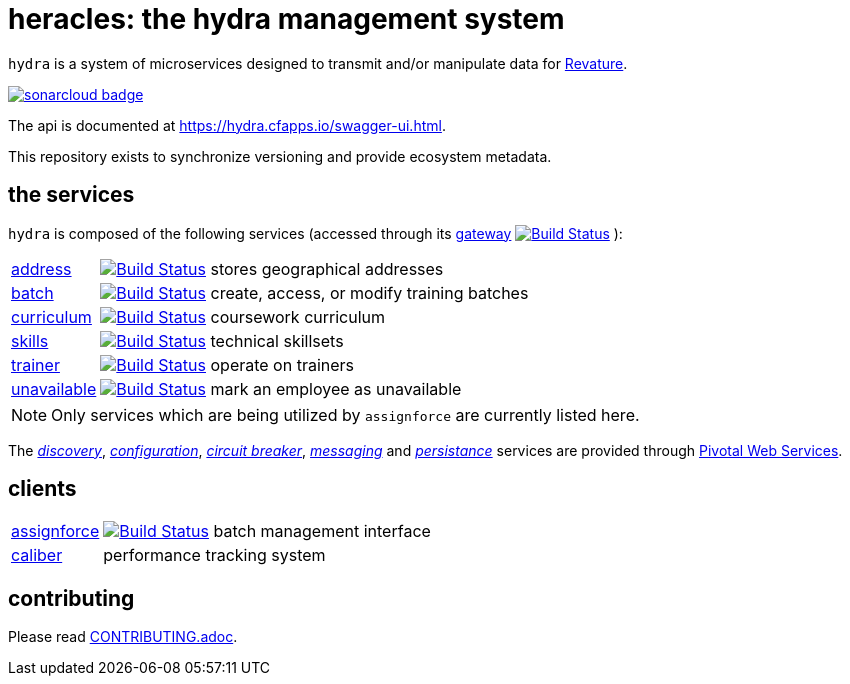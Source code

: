 = heracles: the hydra management system

`hydra` is a system of microservices designed to transmit and/or manipulate data for https://revature.com[Revature].

image:https://sonarcloud.io/images/project_badges/sonarcloud-black.svg["sonarcloud badge", link="https://sonarcloud.io/organizations/revaturelabs/projects"]

The api is documented at https://hydra.cfapps.io/swagger-ui.html.

This repository exists to synchronize versioning and provide ecosystem metadata.

== the services

`hydra` is composed of the following services (accessed through its
https://github.com/revaturelabs/hydra-gateway-service[gateway] image:https://travis-ci.org/revaturelabs/hydra-gateway-service.svg?branch=develop["Build Status", link="https://travis-ci.org/revaturelabs/hydra-gateway-service"] ):

[horizontal]
https://github.com/revaturelabs/hydra-address-service[address]:: image:https://travis-ci.org/revaturelabs/hydra-address-service.svg?branch=develop["Build Status", link="https://travis-ci.org/revaturelabs/hydra-address-service"] stores geographical addresses
https://github.com/revaturelabs/hydra-batch-service[batch]:: image:https://travis-ci.org/revaturelabs/hydra-batch-service.svg?branch=develop["Build Status", link="https://travis-ci.org/revaturelabs/hydra-batch-service"] create, access, or modify training batches
https://github.com/revaturelabs/hydra-curriculum-service[curriculum]:: image:https://travis-ci.org/revaturelabs/hydra-curriculum-service.svg?branch=develop["Build Status", link="https://travis-ci.org/revaturelabs/hydra-curriculum-service"] coursework curriculum
https://github.com/revaturelabs/hydra-skills-service[skills]:: image:https://travis-ci.org/revaturelabs/hydra-skills-service.svg?branch=develop["Build Status", link="https://travis-ci.org/revaturelabs/hydra-skills-service"] technical skillsets
https://github.com/revaturelabs/hydra-trainer-service[trainer]:: image:https://travis-ci.org/revaturelabs/hydra-trainer-service.svg?branch=develop["Build Status", link="https://travis-ci.org/revaturelabs/hydra-trainer-service"] operate on trainers
https://github.com/revaturelabs/hydra-unavailable-service[unavailable]:: image:https://travis-ci.org/revaturelabs/hydra-unavailable-service.svg?branch=develop["Build Status", link="https://travis-ci.org/revaturelabs/hydra-unavailable-service"] mark an employee as unavailable

NOTE: Only services which are being utilized by `assignforce` are currently listed here.

The 
http://docs.pivotal.io/spring-cloud-services/1-5/common/service-registry/index.html[_discovery_],
http://docs.pivotal.io/spring-cloud-services/1-5/common/config-server/[_configuration_],
http://docs.pivotal.io/spring-cloud-services/1-5/common/circuit-breaker/index.html[_circuit breaker_],
http://docs.run.pivotal.io/marketplace/services/cloudamqp.html[_messaging_]
and
http://docs.run.pivotal.io/marketplace/services/elephantsql.html[_persistance_]
services are provided through http://docs.run.pivotal.io/[Pivotal Web Services].

== clients

[horizontal]
https://github.com/revaturelabs/assignforce-client[assignforce]:: image:https://travis-ci.org/revaturelabs/assignforce-client.svg?branch=develop["Build Status", link="https://travis-ci.org/revaturelabs/assignforce-client"] batch management interface
https://github.com/revaturelabs/caliber[caliber]:: performance tracking system


== contributing

Please read link:CONTRIBUTING.adoc[].
